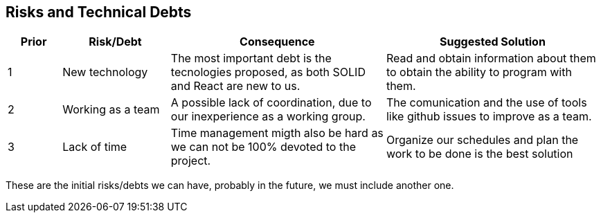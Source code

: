 [[section-technical-risks]]
== Risks and Technical Debts

[options="header",cols="1,2,4,4"]
|===
|Prior|Risk/Debt|Consequence| Suggested Solution
| 1 | New technology |The most important debt is the tecnologies proposed, as both SOLID and React are new to us. | Read and obtain information about them to obtain the ability to program with them.
| 2 | Working as a team |A possible lack of coordination, due to our inexperience as a working group. | The comunication and the use of tools like github issues to improve as a team.
| 3 | Lack of time |Time management migth also be hard as we can not be 100% devoted to the project.| Organize our schedules and plan the work to be done is the best solution
|===

These are the initial risks/debts we can have, probably in the future, we must include another one.